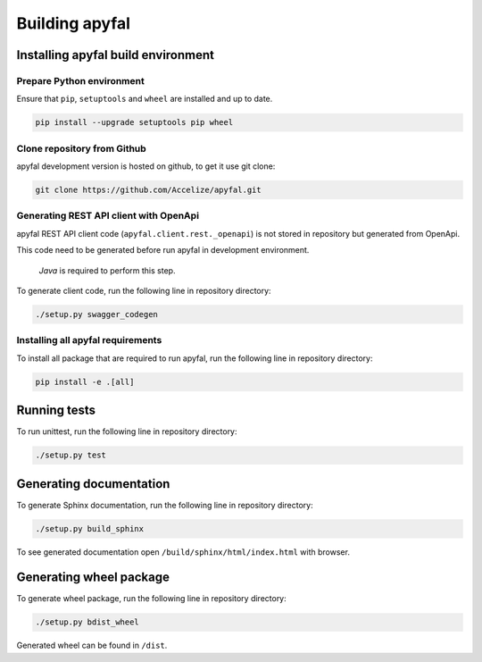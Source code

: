 Building apyfal
=======================

Installing apyfal build environment
-------------------------------------------

Prepare Python environment
~~~~~~~~~~~~~~~~~~~~~~~~~~

Ensure that ``pip``, ``setuptools`` and ``wheel`` are installed and up
to date.

.. code-block:: bash

    pip install --upgrade setuptools pip wheel

Clone repository from Github
~~~~~~~~~~~~~~~~~~~~~~~~~~~~

apyfal development version is hosted on github, to get it use
git clone:

.. code-block:: bash

    git clone https://github.com/Accelize/apyfal.git

Generating REST API client with OpenApi
~~~~~~~~~~~~~~~~~~~~~~~~~~~~~~~~~~~~~~~

apyfal REST API client code (``apyfal.client.rest._openapi``)
is not stored in repository but generated from OpenApi.

This code need to be generated before run apyfal in
development environment.

   *Java* is required to perform this step.

To generate client code, run the following line in repository directory:

.. code-block:: bash

    ./setup.py swagger_codegen

Installing all apyfal requirements
~~~~~~~~~~~~~~~~~~~~~~~~~~~~~~~~~~~~~~~~~~

To install all package that are required to run apyfal, run the
following line in repository directory:

.. code-block:: bash

    pip install -e .[all]

Running tests
-------------

To run unittest, run the following line in repository directory:

.. code-block:: bash

    ./setup.py test

Generating documentation
------------------------

To generate Sphinx documentation, run the following line in repository
directory:

.. code-block:: bash

    ./setup.py build_sphinx

To see generated documentation open ``/build/sphinx/html/index.html``
with browser.

Generating wheel package
------------------------

To generate wheel package, run the following line in repository
directory:

.. code-block:: bash

    ./setup.py bdist_wheel

Generated wheel can be found in ``/dist``.
